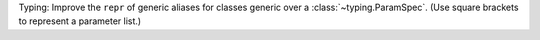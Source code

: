 Typing: Improve the ``repr`` of generic aliases for classes generic over a
:class:`~typing.ParamSpec`. (Use square brackets to represent a parameter
list.)

